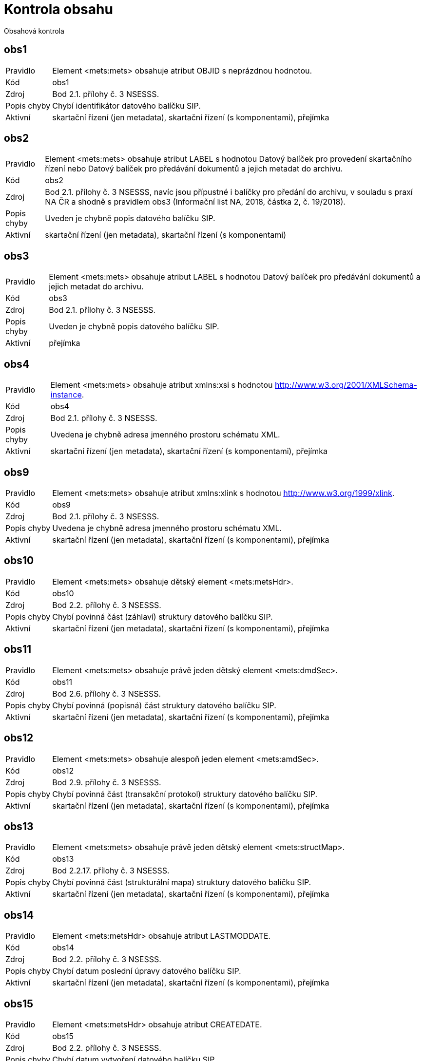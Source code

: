 = Kontrola obsahu

Obsahová kontrola

[[obs1]]
== obs1

[horizontal]

Pravidlo:: Element <mets:mets> obsahuje atribut OBJID s neprázdnou hodnotou.
Kód:: obs1
Zdroj:: Bod 2.1. přílohy č. 3 NSESSS.
Popis chyby:: Chybí identifikátor datového balíčku SIP.
Aktivní:: skartační řízení (jen metadata), skartační řízení (s komponentami), přejímka

[[obs2]]
== obs2

[horizontal]

Pravidlo:: Element <mets:mets> obsahuje atribut LABEL s hodnotou Datový balíček pro provedení skartačního řízení nebo Datový balíček pro předávání dokumentů a jejich metadat do archivu.
Kód:: obs2
Zdroj:: Bod 2.1. přílohy č. 3 NSESSS, navíc jsou přípustné i balíčky pro předání do archivu, v souladu s praxí NA ČR a shodně s pravidlem obs3 (Informační list NA, 2018, částka 2, č. 19/2018).
Popis chyby:: Uveden je chybně popis datového balíčku SIP.
Aktivní:: skartační řízení (jen metadata), skartační řízení (s komponentami)

[[obs3]]
== obs3

[horizontal]

Pravidlo:: Element <mets:mets> obsahuje atribut LABEL s hodnotou Datový balíček pro předávání dokumentů a jejich metadat do archivu.
Kód:: obs3
Zdroj:: Bod 2.1. přílohy č. 3 NSESSS.
Popis chyby:: Uveden je chybně popis datového balíčku SIP.
Aktivní:: přejímka

[[obs4]]
== obs4

[horizontal]

Pravidlo:: Element <mets:mets> obsahuje atribut xmlns:xsi s hodnotou http://www.w3.org/2001/XMLSchema-instance.
Kód:: obs4
Zdroj:: Bod 2.1. přílohy č. 3 NSESSS.
Popis chyby:: Uvedena je chybně adresa jmenného prostoru schématu XML.
Aktivní:: skartační řízení (jen metadata), skartační řízení (s komponentami), přejímka

[[obs9]]
== obs9

[horizontal]

Pravidlo:: Element <mets:mets> obsahuje atribut xmlns:xlink s hodnotou http://www.w3.org/1999/xlink.
Kód:: obs9
Zdroj:: Bod 2.1. přílohy č. 3 NSESSS.
Popis chyby:: Uvedena je chybně adresa jmenného prostoru schématu XML.
Aktivní:: skartační řízení (jen metadata), skartační řízení (s komponentami), přejímka

[[obs10]]
== obs10

[horizontal]

Pravidlo:: Element <mets:mets> obsahuje dětský element <mets:metsHdr>.
Kód:: obs10
Zdroj:: Bod 2.2. přílohy č. 3 NSESSS.
Popis chyby:: Chybí povinná část (záhlaví) struktury datového balíčku SIP.
Aktivní:: skartační řízení (jen metadata), skartační řízení (s komponentami), přejímka

[[obs11]]
== obs11

[horizontal]

Pravidlo:: Element <mets:mets> obsahuje právě jeden dětský element <mets:dmdSec>.
Kód:: obs11
Zdroj:: Bod 2.6. přílohy č. 3 NSESSS.
Popis chyby:: Chybí povinná (popisná) část struktury datového balíčku SIP.
Aktivní:: skartační řízení (jen metadata), skartační řízení (s komponentami), přejímka

[[obs12]]
== obs12

[horizontal]

Pravidlo:: Element <mets:mets> obsahuje alespoň jeden element <mets:amdSec>.
Kód:: obs12
Zdroj:: Bod 2.9. přílohy č. 3 NSESSS.
Popis chyby:: Chybí povinná část (transakční protokol) struktury datového balíčku SIP.
Aktivní:: skartační řízení (jen metadata), skartační řízení (s komponentami), přejímka

[[obs13]]
== obs13

[horizontal]

Pravidlo:: Element <mets:mets> obsahuje právě jeden dětský element <mets:structMap>.
Kód:: obs13
Zdroj:: Bod 2.2.17. přílohy č. 3 NSESSS.
Popis chyby:: Chybí povinná část (strukturální mapa) struktury datového balíčku SIP.
Aktivní:: skartační řízení (jen metadata), skartační řízení (s komponentami), přejímka

[[obs14]]
== obs14

[horizontal]

Pravidlo:: Element <mets:metsHdr> obsahuje atribut LASTMODDATE.
Kód:: obs14
Zdroj:: Bod 2.2. přílohy č. 3 NSESSS.
Popis chyby:: Chybí datum poslední úpravy datového balíčku SIP.
Aktivní:: skartační řízení (jen metadata), skartační řízení (s komponentami), přejímka

[[obs15]]
== obs15

[horizontal]

Pravidlo:: Element <mets:metsHdr> obsahuje atribut CREATEDATE.
Kód:: obs15
Zdroj:: Bod 2.2. přílohy č. 3 NSESSS.
Popis chyby:: Chybí datum vytvoření datového balíčku SIP.
Aktivní:: skartační řízení (jen metadata), skartační řízení (s komponentami), přejímka

[[obs16]]
== obs16

[horizontal]

Pravidlo:: Element <mets:metsHdr> obsahuje právě jeden element <mets:agent> s atributem TYPE s hodnotou ORGANIZATION.
Kód:: obs16
Zdroj:: Bod 2.3. přílohy č. 3 NSESSS.
Popis chyby:: Uveden je chybně popis původce.
Aktivní:: skartační řízení (jen metadata), skartační řízení (s komponentami), přejímka

[[obs17]]
== obs17

[horizontal]

Pravidlo:: Element <mets:metsHdr> obsahuje alespoň jeden element <mets:agent> s atributem TYPE s hodnotou INDIVIDUAL.
Kód:: obs17
Zdroj:: Bod 2.3. přílohy č. 3 NSESSS.
Popis chyby:: Uveden je chybně popis původce.
Aktivní:: skartační řízení (jen metadata), skartační řízení (s komponentami), přejímka

[[obs18]]
== obs18

[horizontal]

Pravidlo:: Každý element <mets:agent> obsahuje atribut ROLE s hodnotou CREATOR.
Kód:: obs18
Zdroj:: Bod 2.3. přílohy č. 3 NSESSS.
Popis chyby:: Uveden je chybně popis původce.
Aktivní:: skartační řízení (jen metadata), skartační řízení (s komponentami), přejímka

[[obs19]]
== obs19

[horizontal]

Pravidlo:: Každý element <mets:agent> obsahuje atribut ID.
Kód:: obs19
Zdroj:: Bod 2.3. přílohy č. 3 NSESSS.
Popis chyby:: Uveden je chybně popis původce.
Aktivní:: skartační řízení (jen metadata), skartační řízení (s komponentami), přejímka

[[obs20]]
== obs20

[horizontal]

Pravidlo:: Každý element <mets:agent> obsahuje právě jeden dětský element <mets:name> s neprázdnou hodnotou.
Kód:: obs20
Zdroj:: Bod 2.4. přílohy č. 3 NSESSS.
Popis chyby:: Chybí informace o původci.
Aktivní:: skartační řízení (jen metadata), skartační řízení (s komponentami), přejímka

[[obs22]]
== obs22

[horizontal]

Pravidlo:: Element <mets:dmdSec> obsahuje právě jeden dětský element <mets:mdWrap>.
Kód:: obs22
Zdroj:: Bod 2.7. přílohy č. 3 NSESSS.
Popis chyby:: Chybí povinná (popisná) část struktury datového balíčku SIP.
Aktivní:: skartační řízení (jen metadata), skartační řízení (s komponentami), přejímka

[[obs23]]
== obs23

[horizontal]

Pravidlo:: Element <mets:dmdSec> obsahuje v hierarchii dětských elementů <mets:mdWrap> atribut MDTYPEVERSION s hodnotou 3.0.
Kód:: obs23
Zdroj:: Bod 2.7. přílohy č. 3 NSESSS.
Popis chyby:: Uveden je chybně popis schématu XML.
Aktivní:: skartační řízení (jen metadata), skartační řízení (s komponentami), přejímka

[[obs24]]
== obs24

[horizontal]

Pravidlo:: Element <mets:dmdSec> obsahuje v hierarchii dětských elementů <mets:mdWrap> atribut OTHERMDTYPE s hodnotou NSESSS.
Kód:: obs24
Zdroj:: Bod 2.7. přílohy č. 3 NSESSS.
Popis chyby:: Uveden je chybně popis schématu XML.
Aktivní:: skartační řízení (jen metadata), skartační řízení (s komponentami), přejímka

[[obs25]]
== obs25

[horizontal]

Pravidlo:: Element <mets:dmdSec> obsahuje v hierarchii dětských elementů <mets:mdWrap> atribut MDTYPE s hodnotou OTHER.
Kód:: obs25
Zdroj:: Bod 2.7. přílohy č. 3 NSESSS.
Popis chyby:: Uveden je chybně popis schématu XML.
Aktivní:: skartační řízení (jen metadata), skartační řízení (s komponentami), přejímka

[[obs26]]
== obs26

[horizontal]

Pravidlo:: Element <mets:dmdSec> obsahuje v hierarchii dětských elementů <mets:mdWrap> atribut MIMETYPE s hodnotou text/xml.
Kód:: obs26
Zdroj:: Bod 2.7. přílohy č. 3 NSESSS.
Popis chyby:: Uveden je chybně popis schématu XML.
Aktivní:: skartační řízení (jen metadata), skartační řízení (s komponentami), přejímka

[[obs27]]
== obs27

[horizontal]

Pravidlo:: Element <mets:dmdSec> obsahuje v hierarchii dětských elementů <mets:mdWrap> právě jeden dětský element <mets:xmlData>.
Kód:: obs27
Zdroj:: Bod 2.7. přílohy č. 3 NSESSS.
Popis chyby:: Chybí povinná (popisná) část struktury datového balíčku SIP.
Aktivní:: skartační řízení (jen metadata), skartační řízení (s komponentami), přejímka

[[obs28]]
== obs28

[horizontal]

Pravidlo:: Pokud neexistuje žádný element <nsesss:KrizovyOdkaz> s atributem pevny s hodnotou ano, potom element <mets:dmdSec> obsahuje v hierarchii dětských elementů <mets:mdWrap>, <mets:xmlData> právě jeden dětský element <nsesss:Dil>, <nsesss:Dokument> nebo <nsesss:Spis>.
Kód:: obs28
Zdroj:: Bod 2.7. přílohy č. 3 NSESSS; příloha č. 2 NSESSS, ř. 20.
Popis chyby:: Datový balíček SIP neobsahuje díl, spis ani dokument.
Aktivní:: skartační řízení (jen metadata), skartační řízení (s komponentami), přejímka

[[obs29]]
== obs29

[horizontal]

Pravidlo:: Pokud existuje jakýkoli element <nsesss:KrizovyOdkaz> a obsahuje atribut pevny s hodnotou ano, potom pro každý jeho výskyt obsahuje element <mets:dmdSec> v hierarchii dětských elementů <mets:mdWrap>, <mets:xmlData> dětský element <nsesss:Dil> nebo <nsesss:Dokument> nebo <nsesss:Spis> se stejnou hodnotou v dětském elementu <nsesss:Identifikator> a v jeho atributu zdroj.
Kód:: obs29
Zdroj:: Bod 2.7. přílohy č. 3 NSESSS; příloha č. 2 NSESSS, ř. 20.
Popis chyby:: Chybí popis dílu, spisu nebo dokumentu, který je v datovém balíčku SIP připojen pevným křížovým odkazem.
Aktivní:: skartační řízení (jen metadata), skartační řízení (s komponentami), přejímka

[[obs30]]
== obs30

[horizontal]

Pravidlo:: Každý element <mets:amdSec> obsahuje atribut ID.
Kód:: obs30
Zdroj:: Bod 2.9. přílohy č. 3 NSESSS.
Popis chyby:: Chybí povinná část (transakční protokol) struktury datového balíčku SIP.
Aktivní:: skartační řízení (jen metadata), skartační řízení (s komponentami), přejímka

[[obs31]]
== obs31

[horizontal]

Pravidlo:: Každý element <mets:amdSec> obsahuje právě jeden dětský element <mets:digiprovMD>.
Kód:: obs31
Zdroj:: Bod 2.10. přílohy č. 3 NSESSS.
Popis chyby:: Chybí povinná část (transakční protokol) struktury datového balíčku SIP.
Aktivní:: skartační řízení (jen metadata), skartační řízení (s komponentami), přejímka

[[obs33]]
== obs33

[horizontal]

Pravidlo:: Každý element <mets:digiprovMD> obsahuje právě jeden dětský element <mets:mdWrap>.
Kód:: obs33
Zdroj:: Bod 2.11. přílohy č. 3 NSESSS.
Popis chyby:: Chybí povinná část (transakční protokol) struktury datového balíčku SIP.
Aktivní:: skartační řízení (jen metadata), skartační řízení (s komponentami), přejímka

[[obs34]]
== obs34

[horizontal]

Pravidlo:: Každý element <mets:digiprovMD> obsahuje v hierarchii dětských elementů <mets:mdWrap> atribut MDTYPEVERSION s hodnotou 1.0.
Kód:: obs34
Zdroj:: Bod 2.11. přílohy č. 3 NSESSS.
Popis chyby:: Uveden je chybně popis schématu XML.
Aktivní:: skartační řízení (jen metadata), skartační řízení (s komponentami), přejímka

[[obs35]]
== obs35

[horizontal]

Pravidlo:: Každý element <mets:digiprovMD> obsahuje v hierarchii dětských elementů <mets:mdWrap> atribut OTHERMDTYPE s hodnotou TP.
Kód:: obs35
Zdroj:: Bod 2.11. přílohy č. 3 NSESSS.
Popis chyby:: Uveden je chybně popis schématu XML.
Aktivní:: skartační řízení (jen metadata), skartační řízení (s komponentami), přejímka

[[obs36]]
== obs36

[horizontal]

Pravidlo:: Každý element <mets:digiprovMD> obsahuje v hierarchii dětských elementů <mets:mdWrap> atribut MDTYPE s hodnotou OTHER.
Kód:: obs36
Zdroj:: Bod 2.11. přílohy č. 3 NSESSS.
Popis chyby:: Uveden je chybně popis schématu XML.
Aktivní:: skartační řízení (jen metadata), skartační řízení (s komponentami), přejímka

[[obs37]]
== obs37

[horizontal]

Pravidlo:: Každý element <mets:digiprovMD> obsahuje v hierarchii dětských elementů <mets:mdWrap> atribut MIMETYPE s hodnotou text/xml.
Kód:: obs37
Zdroj:: Bod 2.11. přílohy č. 3 NSESSS.
Popis chyby:: Uveden je chybně popis schématu XML.
Aktivní:: skartační řízení (jen metadata), skartační řízení (s komponentami), přejímka

[[obs38]]
== obs38

[horizontal]

Pravidlo:: Každý element <mets:digiprovMD> obsahuje v hierarchii dětských elementů <mets:mdWrap> právě jeden dětský element <mets:xmlData>.
Kód:: obs38
Zdroj:: Bod 2.12. přílohy č. 3 NSESSS.
Popis chyby:: Chybí povinná část (transakční protokol) struktury datového balíčku SIP.
Aktivní:: skartační řízení (jen metadata), skartační řízení (s komponentami), přejímka

[[obs39]]
== obs39

[horizontal]

Pravidlo:: Každý element <mets:digiprovMD> obsahuje v hierarchii dětských elementů <mets:mdWrap>, <mets:xmlData> právě jeden dětský element <tp:TransakcniLogObjektu>.
Kód:: obs39
Zdroj:: Bod 2.12. přílohy č. 3 NSESSS.
Popis chyby:: Datový balíček SIP neobsahuje transakční protokol.
Aktivní:: skartační řízení (jen metadata), skartační řízení (s komponentami), přejímka

[[obs40]]
== obs40

[horizontal]

Pravidlo:: Pokud jakýkoli element <nsesss:Dokument> obsahuje v hierarchii dětských elementů <nsesss:EvidencniUdaje>, <nsesss:Manipulace> element <nsesss:AnalogovyDokument> s hodnotou ne, obsahuje element <mets:mets> právě jeden dětský element <mets:fileSec>.
Kód:: obs40
Zdroj:: Bod 2.13. přílohy č. 3 NSESSS.
Popis chyby:: Chybí připojení komponent (počítačových souborů).
Aktivní:: skartační řízení (s komponentami), přejímka


[[obs41]]
== obs41

[horizontal]

Pravidlo:: Pokud existuje jakýkoli element mets:file, každý obsahuje atribut MIMETYPE, jeho hodnota musí odpovídat pravidlům pro tvorbu označení MIMETYPE uvedených na https://www.iana.org/assignments/media-types/media-types.xhtml a musí odpovídat typu referencovaného souboru.
Kód:: obs41
Zdroj:: Bod 2.15. přílohy č. 3 NSESSS.
Popis chyby:: Atribut MIMETYPE elementu mets:file neobsahuje správnou hodnotu nebo je prázdný.
Aktivní:: skartační řízení (jen metadata), skartační řízení (s komponentami), přejímka


[[obs43a]]
== obs43a

[horizontal]

Pravidlo:: Pokud existuje element <mets:fileSec>, obsahuje právě jeden dětský element <mets:fileGrp>.
Kód:: obs43a
Zdroj:: Bod 2.14. přílohy č. 3 NSESSS.
Popis chyby:: Chybí připojení komponent (počítačových souborů) nebo je špatně strukturováno.
Aktivní:: skartační řízení (jen metadata), skartační řízení (s komponentami), přejímka

[[obs44]]
== obs44

[horizontal]

Pravidlo:: Pokud existuje jakýkoli element <mets:file>, každý obsahuje atribut DMDID s hodnotou uvedenou v atributu ID jakéhokoli elementu <nsesss:Komponenta>, přičemž právě jedna hodnota atributu DMDID odpovídá právě jedné hodnotě atributu ID.
Kód:: obs44
Zdroj:: Bod 2.15. přílohy č. 3 NSESSS.
Popis chyby:: Chybí provázání komponenty (počítačového souboru) s popisnou částí.
Aktivní:: skartační řízení (jen metadata), skartační řízení (s komponentami), přejímka


[[obs46]]
== obs46

[horizontal]

Pravidlo:: Pokud existuje jakýkoli element <mets:file>, každý obsahuje atribut CHECKSUMTYPE hodnotu SHA-256 nebo SHA-512.
Kód:: obs46
Zdroj:: Bod 2.15. přílohy č. 3 NSESSS.
Popis chyby:: Chybí popis pro ověření celistvosti komponenty (počítačového souboru) nebo je chybně uveden.
Aktivní:: skartační řízení (jen metadata), skartační řízení (s komponentami), přejímka


[[obs49]]
== obs49

[horizontal]

Pravidlo:: Pokud existuje jakýkoli element <mets:file>, každý obsahuje atribut CREATED.
Kód:: obs49
Zdroj:: Bod 2.15. přílohy č. 3 NSESSS.
Popis chyby:: Chybí datum vytvoření komponenty (počítačového souboru).
Aktivní:: skartační řízení (jen metadata), skartační řízení (s komponentami), přejímka

[[obs50]]
== obs50

[horizontal]

Pravidlo:: Pokud existuje jakýkoli element <mets:file>, každý obsahuje právě jeden dětský element <mets:FLocat>.
Kód:: obs50
Zdroj:: Bod 2.16. přílohy č. 3 NSESSS.
Popis chyby:: Chybí připojení komponenty (počítačového souboru) do datového balíčku SIP nebo je provedeno chybně.
Aktivní:: skartační řízení (jen metadata), skartační řízení (s komponentami), přejímka

[[obs51]]
== obs51

[horizontal]

Pravidlo:: Pokud existuje jakýkoli element <mets:FLocat>, každý obsahuje atribut xlink:type s hodnotou simple.
Kód:: obs51
Zdroj:: Bod 2.16. přílohy č. 3 NSESSS.
Popis chyby:: Uveden je chybně popis odkazu na komponentu (počítačový soubor).
Aktivní:: skartační řízení (jen metadata), skartační řízení (s komponentami), přejímka

[[obs52]]
== obs52

[horizontal]

Pravidlo:: Pokud existuje jakýkoli element <mets:FLocat>, každý obsahuje atribut xlink:href s hodnotou, která odpovídá relativní cestě odkazu jakékoli komponenty uložené ve složce komponenty, přičemž právě jedna hodnota atributu xlink:href odpovídá relativní cestě odkazu právě jedné komponenty.
Kód:: obs52
Zdroj:: Bod 2.16. přílohy č. 3 NSESSS.
Popis chyby:: Uveden je chybně popis odkazu na komponentu (počítačový soubor).
Aktivní:: skartační řízení (s komponentami), přejímka

[[obs53]]
== obs53

[horizontal]

Pravidlo:: Pokud existuje jakýkoli element <mets:FLocat>, každý obsahuje atribut LOCTYPE s hodnotou URL.
Kód:: obs53
Zdroj:: Bod 2.16. přílohy č. 3 NSESSS.
Popis chyby:: Uveden je chybně popis odkazu na komponentu (počítačový soubor).
Aktivní:: skartační řízení (jen metadata), skartační řízení (s komponentami), přejímka

[[obs54]]
== obs54

[horizontal]

Pravidlo:: Každý element mets:div obsahuje dětský element podle struktury entit/objektů (od spisového plánu po komponentu) v sekci dmdSec s atributem TYPE s hodnotou příslušné entity/objektu a s atributem DMDID s hodnotou příslušné entity/objektu v atributu ID a s atributem ADMID s hodnotou, která odpovídá hodnotě atributu ID příslušné entity/objektu v sekci amdSec (entita/objekt v hierarchii dětských elementů mets:digiprovMD, mets:mdWrap, mets:xmlData, tp:TransakcniLogObjektu, tp:TransLogInfo, tp:Objekt, tp:Identifikator, tns:HodnotaID a tns:ZdrojID odpovídá v hodnotách hodnotám elementu nsesss:Identifikator a jeho atributu zdroj příslušné entity/objektu v sekci dmdSec). Uvedená entita/objekt je v sekci dmdSec, amdSec a structMap uvedena právě jednou. Pokud existuje jakýkoli element nsesss:KrizovyOdkaz a obsahuje atribut pevny s hodnotou ano, potom je entita/objekt typu součást, typový spis, věcná skupina nebo spisový plán v sekci dmdSec uvedená multiplicitně. V takovém případě je stejná entita/objekt uvedena v sekci structMap právě jednou (atribut DMDID obsahuje ID libovolného výskytu příslušné entity/objektu).
Kód:: obs54
Zdroj:: Bod 2.17 a 2.18. přílohy č. 3 NSESSS; Informační list NA, roč. 2018, čá. 2, příloha k č. 20/2018 (20.3).
Popis chyby:: Chybí spisový plán, věcná skupina, typový spis, součást, díl, spis, dokument nebo komponenta ve strukturální mapě a jejich provázání na transakční protokol.
Aktivní:: skartační řízení (jen metadata), skartační řízení (s komponentami), přejímka

[[obs55]]
== obs55

[horizontal]

Pravidlo:: Pokud existuje jakýkoli element <mets:div> s atributem TYPE s hodnotou komponenta, každý obsahuje právě jeden element <mets:fptr>.
Kód:: obs55
Zdroj:: Bod 2.19. přílohy č. 3 NSESSS.
Popis chyby:: Chybí povinná část (strukturální mapa) struktury datového balíčku SIP.
Aktivní:: skartační řízení (s komponentami), přejímka

[[obs56]]
== obs56

[horizontal]

Pravidlo:: Pokud existuje jakýkoli element <mets:fptr>, každý obsahuje atribut FILEID s hodnotou, která odpovídá hodnotě atributu ID elementu <mets:file> příslušné komponenty. Příslušnost vyjadřuje stejná hodnota atributu DMDID rodičovského elementu <mets:div> a elementu <mets:file>.
Kód:: obs56
Zdroj:: Bod 2.19. přílohy č. 3 NSESSS.
Popis chyby:: Není v souladu provázání komponent (počítačových souborů) mezi částí počítačových souborů a strukturální mapou.
Aktivní:: skartační řízení (jen metadata), skartační řízení (s komponentami), přejímka

[[obs57]]
== obs57

[horizontal]

Pravidlo:: Jakýkoli element <nsesss:Identifikator> obsahuje neprázdnou hodnotu.
Kód:: obs57
Zdroj:: Příloha č. 2 NSESSS, ř. 123.
Popis chyby:: Není uveden identifikátor.
Aktivní:: skartační řízení (jen metadata), skartační řízení (s komponentami), přejímka

[[obs58]]
== obs58

[horizontal]

Pravidlo:: Jakýkoli element <nsesss:Identifikator> obsahuje atribut zdroj s neprázdnou hodnotu.
Kód:: obs58
Zdroj:: Příloha č. 2 NSESSS, ř. 288.
Popis chyby:: Není uveden zdroj identifikátoru.
Aktivní:: skartační řízení (jen metadata), skartační řízení (s komponentami), přejímka

[[obs59]]
== obs59

[horizontal]

Pravidlo:: Žádná entita (od spisového plánu po dokument) nebo objekt <nsesss:Komponenta>, <nsesss:BezpecnostniKategorie>, <nsesss:SkartacniRezim> nebo <nsesss:TypDokumentu> neobsahuje stejné hodnoty elementu <nsesss:Identifikator> a jeho atributu zdroj a současně odlišné hodnoty v ostatních elementech, jako má jiná entita nebo objekt uvedeného typu, kromě atributu ID uvedené entity.
Kód:: obs59
Zdroj:: Příloha č. 2 NSESSS, ř. 123.
Popis chyby:: Uveden je vícekrát stejný spisový plán, věcná skupina, typový spis, součást, díl, spis, dokument, komponenta, bezpečnostní kategorie, skartační režim nebo typ dokumentu nebo je vícekrát použit stejný identifikátor.
Aktivní:: skartační řízení (jen metadata), skartační řízení (s komponentami), přejímka

[[obs60]]
== obs60

[horizontal]

Pravidlo:: Pokud jakýkoli element <nsesss:Dokument> obsahuje v hierarchii dětských elementů <nsesss:EvidencniUdaje>, <nsesss:Manipulace> element <nsesss:AnalogovyDokument> s hodnotou ne, obsahuje element <nsesss:Dokument> dětský element <nsesss:Komponenty>.
Kód:: obs60
Zdroj:: Příloha č. 2 NSESSS, ř. 45.
Popis chyby:: Chybí popis komponenty (počítačového souboru) dokumentu v digitální podobě.
Aktivní:: skartační řízení (jen metadata), skartační řízení (s komponentami), přejímka

[[obs61]]
== obs61

[horizontal]

Pravidlo:: Pokud jakýkoli element <nsesss:Dokument> obsahuje v hierarchii dětských elementů <nsesss:EvidencniUdaje>, <nsesss:Manipulace> element <nsesss:AnalogovyDokument> s hodnotou ano a současně element <nsesss:EvidencniUdaje> obsahuje v dětském elementu <nsesss:Puvod> element <nsesss:DorucenyDokument>, potom je v posledním uvedeném elementu uveden dětský element <nsesss:DoruceneMnozstvi> s neprázdnou hodnotou.
Kód:: obs61
Zdroj:: Příloha č. 2 NSESSS, ř. 365.
Popis chyby:: Chybí doručené množství dokumentu v analogové podobě.
Aktivní:: skartační řízení (jen metadata), skartační řízení (s komponentami), přejímka

[[obs61a]]
== obs61a

[horizontal]

Pravidlo:: Pokud jakýkoli element <nsesss:Dokument> obsahuje v hierarchii dětských elementů <nsesss:EvidencniUdaje>, <nsesss:Manipulace> element <nsesss:AnalogovyDokument> s hodnotou ano a současně element <nsesss:EvidencniUdaje> obsahuje v dětském elementu <nsesss:Puvod> element <nsesss:VlastniDokument>, potom je v posledním uvedeném elementu uveden dětský element <nsesss:VytvoreneMnozstvi> s neprázdnou hodnotou.
Kód:: obs61a
Zdroj:: Příloha č. 2 NSESSS, ř. 1208.
Popis chyby:: Chybí množství vlastního dokumentu v analogové podobě.
Aktivní:: skartační řízení (jen metadata), skartační řízení (s komponentami), přejímka

[[obs62]]
== obs62

[horizontal]

Pravidlo:: Pokud existuje jakýkoli element <nsesss:Jazyk>, každý obsahuje pouze hodnoty uvedené v číselníku ISO 639-2:1998 uvedeném na URL: http://www.loc.gov/standards/iso639-2/ISO-639-2_utf-8.txt.
Kód:: obs62
Zdroj:: Příloha č. 2 NSESSS, ř. 132.
Popis chyby:: Uveden je chybně jazyk dokumentu.
Aktivní:: skartační řízení (jen metadata), skartační řízení (s komponentami), přejímka

[[obs63]]
== obs63

[horizontal]

Pravidlo:: Pokud jakýkoli element <nsesss:Vyrizeni> nebo element <nsesss:VyrizeniUzavreni> obsahuje element <nsesss:Zpusob> s hodnotou jiný způsob, potom je na stejné úrovni posledního uvedeného elementu uveden dětský element <nsesss:Oduvodneni> s neprázdnou hodnotou.
Kód:: obs63
Zdroj:: Příloha č. 2 NSESSS, ř. 1270.
Popis chyby:: Chybí odůvodnění vyřízení jiným způsobem.
Aktivní:: skartační řízení (jen metadata), skartační řízení (s komponentami), přejímka

[[obs64]]
== obs64

[horizontal]

Pravidlo:: Pokud je základní entitou dokument (<nsesss:Dokument>), potom v hierarchii dětských elementů <nsesss:EvidencniUdaje>, <nsesss:Vyrazovani>, <nsesss:DataceVyrazeni> je součet hodnoty elementu <nsesss:RokSpousteciUdalosti>, 1 a hodnoty elementu <nsesss:SkartacniLhuta> uvedeného v rodičovském elementu <nsesss:SkartacniRezim> menší nebo roven aktuálnímu roku.
Kód:: obs64
Zdroj:: § 15 odst. 4 vyhlášky č. 259/2012 Sb.
Popis chyby:: Uveden je chybně rok skartační operace u dokumentu (počítá se jako rok spouštěcí události + 1 + skartační lhůta).
Aktivní:: skartační řízení (jen metadata), skartační řízení (s komponentami), přejímka
Vysvětlení:: Ověření u SIPů, kde je základní entitou dokument, že je možné skartační řízení realizovat dle nastavených skartačních lhůt 
ve vztahu k dataci vzniku dokumentu.

[[obs65]]
== obs65

[horizontal]

Pravidlo:: Pokud je základní entitou díl (<nsesss:Dil>) nebo spis (<nsesss:Spis>), potom v hierarchii dětských elementů <nsesss:EvidencniUdaje>, <nsesss:Vyrazovani>, <nsesss:DataceVyrazeni> je součet hodnoty elementu <nsesss:RokSpousteciUdalosti>, 1 a hodnoty elementu <nsesss:SkartacniLhuta> uvedeného v rodičovském elementu <nsesss:SkartacniRezim> menší nebo roven aktuálnímu roku. Pro všechny entity dokument (<nsesss:Dokument>) dále platí, že součet hodnoty elementu <nsesss:DatumDoruceni> nebo <nsesss:DatumVytvoreni> (v závislosti na tom, zda jde o doručený nebo vlastní dokument), 1 a hodnoty elementu <nsesss:SkartacniLhuta> je menší nebo roven aktuálnímu roku.
Kód:: obs65
Zdroj:: § 15 odst. 5 vyhlášky č. 259/2012 Sb.
Popis chyby:: Uveden je chybně rok skartační operace u dílu nebo spisu (počítá se jak podle roku spouštěcí události + 1 + skartační lhůta, tak podle roku skartační operace u dokumentů - záleží na tom, co je vyšší).
Aktivní:: skartační řízení (jen metadata), skartační řízení (s komponentami), přejímka
Vysvětlení:: Ověření u SIPů, kde je základní spis nebo díl, že je možné skartační řízení realizovat dle nastavených skartačních lhůt 
ve vztahu k dataci vzniku příslušné základní entity. Současně se provede kontrola všech dokumentů, že je opět u nich dle lhůt možné realizovat skartační řízení.


[[obs67]]
== obs67

[horizontal]

Pravidlo:: Pokud je základní entitou díl (<nsesss:Dil>) nebo spis (<nsesss:Spis>), potom v hierarchii dětských elementů <nsesss:EvidencniUdaje>, <nsesss:Vyrazovani>, <nsesss:SkartacniRezim> obsahuje element <nsesss:SkartacniZnak> hodnotu, která je rovna nejvyššímu skartačnímu znaku dětské entity dokument (<nsesss:Dokument>), přičemž priorita skartačních znaků od nejvyšší po nejnižší je v pořadí A, V, S.
Kód:: obs67
Zdroj:: § 15 odst. 5 vyhlášky č. 259/2012 Sb.
Popis chyby:: Uveden je chybně skartační znak u dílu nebo spisu (stanovuje se podle nejvyššího skartačního znaku dokumentu).
Aktivní:: skartační řízení (jen metadata), skartační řízení (s komponentami), přejímka

[[obs68]]
== obs68

[horizontal]

Pravidlo:: Každá entita věcná skupina (<nsesss:VecnaSkupina>), která je rodičovskou entitou spisu (<nsesss:Spis>) nebo dokumentu (<nsesss:Dokument>), obsahuje v hierarchii dětských elementů <nsesss:EvidencniUdaje>, <nsesss:Vyrazovani> element <nsesss:SkartacniRezim>.
Kód:: obs68
Zdroj:: § 15 odst. 2 vyhlášky č. 259/2012 Sb.; příloha č. 2 NSESSS, ř. 1250.
Popis chyby:: Chybí skartační režim věcné skupiny.
Aktivní:: skartační řízení (jen metadata), skartační řízení (s komponentami), přejímka


[[obs69]]
== obs69

[horizontal]

Pravidlo:: Pokud je základní entitou dokument (<nsesss:Dokument>), potom její element <nsesss:EvidencniUdaje> obsahuje dětský element <nsesss:Vyrizeni>.
Kód:: obs69
Zdroj:: Příloha č. 2 NSESSS, ř. 421.
Popis chyby:: Chybí vyřízení dokumentu.
Aktivní:: skartační řízení (jen metadata), skartační řízení (s komponentami), přejímka

[[obs70]]
== obs70

[horizontal]

Pravidlo:: Jakýkoli element <nsesss:Identifikator> není opakovatelný, pokud se nenachází v hierarchii elementů <nsesss:Komponenta>, <nsesss:EvidencniUdaje> a <nsesss:Identifikace>.
Kód:: obs70
Zdroj:: Příloha č. 2 NSESSS, ř. 497.
Popis chyby:: Uveden je chybně identifikátor věcné skupiny, typového spisu, součásti, dílu, spisu nebo dokumentu.
Aktivní:: skartační řízení (jen metadata), skartační řízení (s komponentami), přejímka

[[obs71]]
== obs71

[horizontal]

Pravidlo:: Pokud existuje jakýkoli element <nsesss:DatumOtevreni>, obsahuje stejnou nebo menší hodnotu, než je hodnota elementu <nsesss:DatumUzavreni>, pokud poslední uvedený element existuje uvnitř rodičovského elementu <nsesss:Manipulace>.
Kód:: obs71
Zdroj:: null
Popis chyby:: Není v souladu datum otevření a datum uzavření spisového plánu, věcné skupiny, typového spisu, součásti, dílu nebo spisu.
Aktivní:: skartační řízení (jen metadata), skartační řízení (s komponentami), přejímka

[[obs72]]
== obs72

[horizontal]

Pravidlo:: Pokud existuje jakýkoli element <nsesss:CasPouziti>, každý obsahuje atribut datum.
Kód:: obs72
Zdroj:: § 4 odst. 7 písm. b) vyhlášky č. 259/2012 Sb.
Popis chyby:: Chybí strojový zápis času opatření komponenty (počítačového souboru) elektronickým podpisem, elektronickou značkou nebo časovým razítkem.
Aktivní:: skartační řízení (jen metadata), skartační řízení (s komponentami), přejímka

[[obs73]]
== obs73

[horizontal]

Pravidlo:: Pokud existuje jakýkoli element <nsesss:CasOvereni>, každý obsahuje atribut datum.
Kód:: obs73
Zdroj:: § 4 odst. 7 písm. g) vyhlášky č. 259/2012 Sb.
Popis chyby:: Chybí strojový zápis času ověření elektronického podpisu, elektronické značky nebo časového razítka.
Aktivní:: skartační řízení (jen metadata), skartační řízení (s komponentami), přejímka

[[obs74]]
== obs74

[horizontal]

Pravidlo:: Pokud existuje jakýkoli element <nsesss:PosuzovanyOkamzik>, každý obsahuje atribut datum.
Kód:: obs74
Zdroj:: § 4 odst. 7 písm. f) vyhlášky č. 259/2012 Sb.
Popis chyby:: Chybí strojový zápis času, k němuž je vztaženo posuzování platnosti elektronického podpisu, elektronické značky nebo časového razítka.
Aktivní:: skartační řízení (jen metadata), skartační řízení (s komponentami), přejímka

[[obs75]]
== obs75

[horizontal]

Pravidlo:: Pokud existuje jakýkoli element <nsesss:Platnost>, v každém obsahuje jeho dětský element <nsesss:PlatnostOd> stejnou nebo menší hodnotu, než je hodnota elementu <nsesss:PlatnostDo>.
Kód:: obs75
Zdroj:: null
Popis chyby:: Není v souladu rozsah platnosti certifikátu elektronického podpisu, elektronické značky nebo časového razítka.
Aktivní:: skartační řízení (jen metadata), skartační řízení (s komponentami), přejímka

[[obs76]]
== obs76

[horizontal]

Pravidlo:: Pokud jakýkoli element <nsesss:Dokument> obsahuje v hierarchii dětských elementů <nsesss:EvidencniUdaje>, <nsesss:Manipulace> element <nsesss:AnalogovyDokument> s hodnotou ano, potom rodičovské entity obsahují v hierarchii dětských elementů <nsesss:EvidencniUdaje>, <nsesss:Manipulace> element <nsesss:AnalogovyDokument> se stejnou hodnotou.
Kód:: obs76
Zdroj:: Příloha č. 2 NSESSS, ř. 616.
Popis chyby:: Uvedeno je chybně u věcné skupiny, typového spisu, součásti, dílu nebo spisu, že neobsahují dokumenty v analogové podobě.
Aktivní:: skartační řízení (jen metadata), skartační řízení (s komponentami), přejímka

[[obs77]]
== obs77

[horizontal]

Pravidlo:: Pokud základní entita obsahuje v hierarchii dětských elementů <nsesss:EvidencniUdaje>, <nsesss:Manipulace> element <nsesss:AnalogovyDokument> s hodnotou ano, potom obsahuje v hierarchii dětských elementů <nsesss:Vyrazovani> a <nsesss:SkartacniRizeni> element <nsesss:Mnozstvi> s neprázdnou hodnotou.
Kód:: obs77
Zdroj:: Příloha č. 2 NSESSS, ř. 1006.
Popis chyby:: Chybí množství dílu, spisu nebo dokumentu v analogové podobě.
Aktivní:: přejímka

[[obs78]]
== obs78

[horizontal]

Pravidlo:: Element <nsesss:SkartacniRizeni> je uveden pouze v hierarchii dětských elementů <nsesss:EvidencniUdaje>, <nsesss:Vyrazovani> základní entity.
Kód:: obs78
Zdroj:: Příloha č. 2 NSESSS, ř. 1228.
Popis chyby:: Chybí informace o skartačním řízení.
Aktivní:: přejímka

[[obs79]]
== obs79

[horizontal]

Pravidlo:: V elementu <nsesss:SkartacniRizeni> obsahuje element <nsesss:Datum> hodnotu, v níž je uvedený rok větší nebo roven hodnotě uvedené v elementu <nsesss:RokSkartacniOperace> uvnitř rodičovského elementu <nsesss:DataceVyrazeni> stejné entity.
Kód:: obs79
Zdroj:: null
Popis chyby:: Není v souladu datum skartačního řízení a roku skartační operace.
Aktivní:: přejímka

[[obs80]]
== obs80

[horizontal]

Pravidlo:: V jakémkoli elementu <nsesss:SkartacniRizeni> obsahuje element <nsesss:Datum> hodnotu, která je menší nebo rovna aktuálnímu roku.
Kód:: obs80
Zdroj:: § 20 odst. 1 vyhlášky č. 259/2012 Sb.
Popis chyby:: Uvedeno je chybně datum skartačního řízení (uváděný rok ještě nenadešel).
Aktivní:: přejímka

[[obs81]]
== obs81

[horizontal]

Pravidlo:: Pokud je v jakémkoli elementu <nsesss:UrceneCasoveObdobi> uveden dětský element <nsesss:DatumDo>, potom je jeho hodnota větší než <nsesss:DatumOd>.
Kód:: obs81
Zdroj:: null
Popis chyby:: Není v souladu rozsah určeného časového období.
Aktivní:: skartační řízení (jen metadata), skartační řízení (s komponentami), přejímka

[[obs82]]
== obs82

[horizontal]

Pravidlo:: Pokud je v jakémkoli elementu <nsesss:UrceneCasoveObdobi> uveden dětský element <nsesss:MesicDo>, potom je jeho hodnota větší než <nsesss:MesicOd>.
Kód:: obs82
Zdroj:: null
Popis chyby:: Není v souladu rozsah určeného časového období.
Aktivní:: skartační řízení (jen metadata), skartační řízení (s komponentami), přejímka

[[obs83]]
== obs83

[horizontal]

Pravidlo:: Pokud je v jakémkoli elementu <nsesss:UrceneCasoveObdobi> uveden dětský element <nsesss:RokDo>, potom je jeho hodnota větší než <nsesss:RokOd>.
Kód:: obs83
Zdroj:: null
Popis chyby:: Není v souladu rozsah určeného časového období.
Aktivní:: skartační řízení (jen metadata), skartační řízení (s komponentami), přejímka

[[obs84]]
== obs84

[horizontal]

Pravidlo:: Pokud existuje jakýkoli element <nsesss:Vyrizeni> a obsahuje element <nsesss:Zpusob> s hodnotou jiný způsob, potom je na stejné úrovni posledního uvedeného elementu uveden dětský element <nsesss:ObsahVyrizeni> s neprázdnou hodnotou.
Kód:: obs84
Zdroj:: Příloha č. 2 NSESSS, ř. 1265.
Popis chyby:: Chybí obsah vyřízení jiným způsobem.
Aktivní:: skartační řízení (jen metadata), skartační řízení (s komponentami), přejímka

[[obs85]]
== obs85

[horizontal]

Pravidlo:: Pokud jakýkoli element <nsesss:Dokument> obsahuje v hierarchii dětských elementů <nsesss:EvidencniUdaje>, <nsesss:Manipulace> element <nsesss:AnalogovyDokument> s hodnotou ano, potom element <nsesss:Manipulace> obsahuje dětský element <nsesss:UkladaciJednotka> s neprázdnou hodnotou.
Kód:: obs85
Zdroj:: Příloha č. 2 NSESSS, ř. 1352.
Popis chyby:: Chybí ukládací jednotka dokumentu v analogové podobě.
Aktivní:: skartační řízení (jen metadata), skartační řízení (s komponentami), přejímka

[[obs86]]
== obs86

[horizontal]

Pravidlo:: Pokud je základní entitou dokument (<nsesss:Dokument>), obsahuje v hierarchii dětských elementů <nsesss:EvidencniUdaje>, <nsesss:Trideni> element <nsesss:MaterskeEntity>.
Kód:: obs86
Zdroj:: Příloha č. 2 NSESSS, ř. 1397.
Popis chyby:: Chybí zatřídění dokumentu.
Aktivní:: skartační řízení (jen metadata), skartační řízení (s komponentami), přejímka

[[obs87]]
== obs87

[horizontal]

Pravidlo:: Pokud existuje element <nsesss:Vyrizeni> a obsahuje dětský element <nsesss:DatumOdeslani>, pak současně obsahuje i element <nsesss:Prijemce>. Pravidlo se uplatňuje i obráceně - v případě uvedení elementu <nsesss:Prijemce> je uveden i element <nsesss:DatumOdeslani>.
Kód:: obs87
Zdroj:: Příloha č. 2 NSESSS, ř. 1471 a 1481.
Popis chyby:: Chybí příjemce nebo datum odeslání dokumentu.
Aktivní:: skartační řízení (jen metadata), skartační řízení (s komponentami), přejímka

[[obs88]]
== obs88

[horizontal]

Pravidlo:: Pokud element <nsesss:Dokument> obsahuje v hierarchii dětských elementů <nsesss:EvidencniUdaje>, <nsesss:Manipulace> element <nsesss:AnalogovyDokument> s hodnotou ano a současně element <nsesss:Vyrizeni> obsahuje dětský element <nsesss:DatumOdeslani>, pak element <nsesss:Vyrizeni> obsahuje element <nsesss:OdeslaneMnozstvi> s neprázdnou hodnotou.
Kód:: obs88
Zdroj:: Příloha č. 2 NSESSS, ř. 1476.
Popis chyby:: Chybí množství odeslaného dokumentu v analogové podobě.
Aktivní:: skartační řízení (jen metadata), skartační řízení (s komponentami), přejímka


[[obs92]]
== obs92

[horizontal]

Pravidlo:: Pokud existuje jakýkoli element <nsesss:Identifikator> s atributem zdroj s hodnotou IČ nebo IČO, hodnota obsahuje číslo o osmi číslicích, přičemž vážený součet prvních sedmi číslic má po dělení jedenácti zbytek, který po odečtení od 11 a následném vydělení 10 má zbytek roven poslední číslici.
Kód:: obs92
Zdroj:: null
Popis chyby:: Chybně je uvedeno IČO subjektu.
Aktivní:: skartační řízení (jen metadata), skartační řízení (s komponentami), přejímka

[[obs93]]
== obs93

[horizontal]

Pravidlo:: Jakýkoli element <nsesss:Nazev> obsahuje neprázdnou hodnotu.
Kód:: obs93
Zdroj:: Příloha č. 2 NSESSS, ř. 167.
Popis chyby:: Není uveden název.
Aktivní:: skartační řízení (jen metadata), skartační řízení (s komponentami), přejímka

[[obs93a]]
== obs93a

[horizontal]

Pravidlo:: Každá entita věcná skupina (<nsesss:VecnaSkupina>), jejíž rodičovská entita je spisový plán (<nsesss:SpisovyPlan>), obsahuje v hierarchii dětských elementů <nsesss:EvidencniUdaje>, <nsesss:Trideni> elementy <nsesss:JednoduchySpisovyZnak> a <nsesss:PlneUrcenySpisovyZnak> se stejnými hodnotami.
Kód:: obs93a
Zdroj:: Požadavek 3.1.30 NSESSS.
Popis chyby:: Chybně jsou uvedeny spisové znaky.
Aktivní:: skartační řízení (jen metadata), skartační řízení (s komponentami), přejímka

[[obs94]]
== obs94

[horizontal]

Pravidlo:: Každá entita vyjma jakéhokoli spisového plánu (<nsesss:SpisovyPlan>) obsahuje v hierarchii dětských elementů <nsesss:EvidencniUdaje>, <nsesss:Trideni> element <nsesss:PlneUrcenySpisovyZnak> s hodnotou, jejíž poslední část je stejná jako hodnota elementu <nsesss:JednoduchySpisovyZnak>.
Kód:: obs94
Zdroj:: Požadavek 3.1.30 NSESSS.
Popis chyby:: Chybně jsou uvedeny spisové znaky.
Aktivní:: skartační řízení (jen metadata), skartační řízení (s komponentami), přejímka

[[obs95]]
== obs95

[horizontal]

Pravidlo:: Každá entita věcná skupina (<nsesss:VecnaSkupina>) nebo součást (<nsesss:Soucast>), která se nachází v rodičovské entitě věcná skupina (<nsesss:VecnaSkupina>) nebo typový spis (<nsesss:TypovySpis>), obsahuje v hierarchii dětských elementů <nsesss:EvidencniUdaje>, <nsesss:Trideni> element <nsesss:PlneUrcenySpisovyZnak> s hodnotou obsahující hodnotu elementu <nsesss:PlneUrcenySpisovyZnak> rodičovské entity, oddělovač a hodnotu elementu <nsesss:JednoduchySpisovyZnak> výchozí entity.
Kód:: obs95
Zdroj:: Požadavek 3.1.30 NSESSS.
Popis chyby:: Chybně jsou uvedeny spisové znaky.
Aktivní:: skartační řízení (jen metadata), skartační řízení (s komponentami), přejímka

[[obs96]]
== obs96

[horizontal]

Pravidlo:: Každá základní entita a každá entita typový spis (<nsesss:TypovySpis>) obsahuje v hierarchii dětských elementů <nsesss:EvidencniUdaje>, <nsesss:Trideni> elementy <nsesss:JednoduchySpisovyZnak> a <nsesss:PlneUrcenySpisovyZnak> se stejnými hodnotami, jaké obsahují v hierarchii dětských elementů <nsesss:EvidencniUdaje>, <nsesss:Trideni> elementy <nsesss:JednoduchySpisovyZnak> a <nsesss:PlneUrcenySpisovyZnak> rodičovské entity věcná skupina (<nsesss:VecnaSkupina>) nebo součást (<nsesss:Soucast>).
Kód:: obs96
Zdroj:: § 14 odst. 4 vyhlášky č. 259/2012 Sb.
Popis chyby:: Chybně jsou uvedeny spisové znaky.
Aktivní:: skartační řízení (jen metadata), skartační řízení (s komponentami), přejímka

[[obs97]]
== obs97

[horizontal]

Pravidlo:: Pokud existuje více než jedna základní entita, všechny obsahují v hierarchii dětských elementů <nsesss:EvidencniUdaje>, <nsesss:Trideni> elementy <nsesss:JednoduchySpisovyZnak> a <nsesss:PlneUrcenySpisovyZnak> se stejnými hodnotami.
Kód:: obs97
Zdroj:: Požadavek 3.1.34 NSESSS.
Popis chyby:: Chybně jsou uvedeny spisové znaky.
Aktivní:: skartační řízení (jen metadata), skartační řízení (s komponentami), přejímka

[[obs98]]
== obs98

[horizontal]

Pravidlo:: Pokud je základní entitou díl (<nsesss:Dil>) nebo spis (<nsesss:Spis>), obsahují v hierarchii dětských elementů <nsesss:EvidencniUdaje>, <nsesss:Trideni> elementy <nsesss:JednoduchySpisovyZnak> a <nsesss:PlneUrcenySpisovyZnak> se stejnými hodnotami, jaké obsahují v hierarchii dětských elementů <nsesss:EvidencniUdaje>, <nsesss:Trideni> elementy <nsesss:JednoduchySpisovyZnak> a <nsesss:PlneUrcenySpisovyZnak> jakékoli dětské entity dokument (<nsesss:Dokument>).
Kód:: obs98
Zdroj:: § 14 odst. 4 vyhlášky č. 259/2012 Sb.
Popis chyby:: Chybně jsou uvedeny spisové znaky.
Aktivní:: skartační řízení (jen metadata), skartační řízení (s komponentami), přejímka

[[obs100]]
== obs100

[horizontal]

Pravidlo:: Pokud existuje jakýkoli element <nsesss:Komponenty>, všechny dětské elementy <nsesss:Komponenta> obsahují v atributu poradi hodnotu, která společně tvoří vzestupnou a souvislou řadu přirozených čísel počínaje 1, přičemž čísla se mohou opakovat a úvodní nuly se ignorují.
Kód:: obs100
Zdroj:: Informační list NA, čá. 6/2020, č. 3/2020.
Popis chyby:: Uvedeno je chybně pořadí komponent (počítačových souborů).
Aktivní:: skartační řízení (jen metadata), skartační řízení (s komponentami), přejímka

[[obs101]]
== obs101

[horizontal]

Pravidlo:: Pokud existuje jakýkoli element <nsesss:Komponenty>, všechny dětské elementy <nsesss:Komponenta> se stejnou hodnotou atributu poradi obsahují stejnou hodnotu atributu druh.
Kód:: obs101
Zdroj:: Informační list NA, čá. 6/2020, č. 3/2020.
Popis chyby:: Uveden je chybně druh komponent (počítačových souborů).
Aktivní:: skartační řízení (jen metadata), skartační řízení (s komponentami), přejímka

[[obs102]]
== obs102

[horizontal]

Pravidlo:: Pokud existuje jakýkoli element <nsesss:Komponenty>, všechny dětské elementy <nsesss:Komponenta> se stejnou hodnotou atributu poradi obsahují v atributu verze hodnotu, která společně tvoří vzestupnou řadu přirozených čísel počínaje 1, přičemž čísla se neopakují a úvodní nuly se ignorují.
Kód:: obs102
Zdroj:: Informační list NA, čá. 6/2020, č. 3/2020.
Popis chyby:: Uvedena je chybně verze komponent (počítačových souborů).
Aktivní:: skartační řízení (jen metadata), skartační řízení (s komponentami), přejímka

[[obs103]]
== obs103

[horizontal]

Pravidlo:: Pokud jakýkoli element <nsesss:Dokument> obsahuje v hierarchii dětských elementů <nsesss:EvidencniUdaje>, <nsesss:Manipulace> element <nsesss:AnalogovyDokument> s hodnotou ne a zároveň obsahuje element <nsesss:Komponenty>, ze všech dětských elementů <nsesss:Komponenta> se stejnou hodnotou atributu poradi existuje právě jeden element <nsesss:Komponenta>, který obsahuje atribut forma_uchovani s hodnotou originál.
Kód:: obs103
Zdroj:: Informační list NA, čá. 6/2020, č. 3/2020.
Popis chyby:: Uveden je chybně originál komponent (počítačových souborů).
Aktivní:: skartační řízení (jen metadata), skartační řízení (s komponentami), přejímka

[[obs104]]
== obs104

[horizontal]

Pravidlo:: Pokud jakýkoli element <nsesss:Dokument> obsahuje v hierarchii dětských elementů <nsesss:EvidencniUdaje>, <nsesss:Manipulace> element <nsesss:AnalogovyDokument> s hodnotou ne a zároveň obsahuje element <nsesss:Komponenty>, ze všech dětských elementů <nsesss:Komponenta> se stejnou hodnotou atributu poradi, mezi kterými neexistuje žádný element <nsesss:Komponenta> s hodnotou atributu forma_uchovani originál ve výstupním datovém formátu, existuje právě jeden element <nsesss:Komponenta>, který obsahuje atribut forma_uchovani s hodnotou originál a současně atribut verze s hodnotou nejvyššího čísla verze.
Kód:: obs104
Zdroj:: Informační list NA, čá. 6/2020, č. 3/2020.
Popis chyby:: Uvedena je chybně verze komponent (počítačových souborů).
Aktivní:: skartační řízení (jen metadata), skartační řízení (s komponentami), přejímka

[[obs105]]
== obs105

[horizontal]

Pravidlo:: Pokud jakýkoli element <nsesss:Dokument> obsahuje v hierarchii dětských elementů <nsesss:EvidencniUdaje>, <nsesss:Manipulace> element <nsesss:AnalogovyDokument> s hodnotou ne a zároveň obsahuje element <nsesss:Komponenty>, mezi všemi dětskými elementy <nsesss:Komponenta>, v rámci kterých existuje takový element, který obsahuje atribut forma_uchovani s hodnotou originál a pro který jakýkoli element <mets:file>, který obsahuje atribut DMDID s hodnotou uvedenou v atributu ID elementu <nsesss:Komponenta> příslušné komponenty a dále atribut MIMETYPE s jednou z uvedených hodnot:
* application/msword
* application/vnd.openxmlformats-officedocument.wordprocessingml.document
* application/rtf
* application/vnd.oasis.opendocument.text
* application/vnd.apple.pages

+
existuje element <nsesss:Komponenta>, který obsahuje atribut forma_uchovani originál ve výstupním datovém formátu. Kontrola se neprovádí, pokud byla základní entita vyřízena/uzavřena do 31. 7. 2012 včetně.
Kód:: obs105
Zdroj:: § 23 odst. 2 vyhlášky č. 259/2012 Sb.; Informační list NA, čá. 6/2020, č. 3/2020.
Popis chyby:: Uveden je chybně originál ve výstupním datovém formátu komponent (počítačových souborů).
Aktivní:: skartační řízení (jen metadata), skartační řízení (s komponentami), přejímka

[[obs106]]
== obs106

[horizontal]

Pravidlo:: Pokud existuje jakýkoli element <nsesss:Komponenty>, ze všech dětských elementů <nsesss:Komponenta> se stejnou hodnotou atributu poradi, mezi kterými existuje jakýkoli element <nsesss:Komponenta> s hodnotou atributu forma_uchovani originál ve výstupním datovém formátu, existuje právě jeden element <nsesss:Komponenta>, který obsahuje atribut forma_uchovani s hodnotou originál ve výstupním datovém formátu a současně atribut verze s hodnotou nejvyššího čísla verze.
Kód:: obs106
Zdroj:: Informační list NA, čá. 6/2020, č. 3/2020.
Popis chyby:: Uvedena je chybně verze originálu ve výstupním datovém formátu komponent (počítačových souborů).
Aktivní:: skartační řízení (jen metadata), skartační řízení (s komponentami), přejímka

[[obs107]]
== obs107

[horizontal]

Pravidlo:: Pokud existuje jakýkoli element <nsesss:Komponenta>, který obsahuje atribut forma_uchovani s hodnotou originál ve výstupním datovém formátu a současně atribut verze s hodnotou nejvyššího čísla verze, potom jakýkoli element <mets:file>, který obsahuje atribut DMDID s hodnotou uvedenou v atributu ID jakéhokoli elementu <nsesss:Komponenta> příslušné komponenty, obsahuje atribut MIMETYPE s jednou z uvedených hodnot:
* application/pdf
* image/png
* image/tiff
* image/jpeg
* video/mpeg
* image/gif
* audio/mpeg
* audio/x-wav
* application/xml
* application/xml-dtd

+
Kontrola se neprovádí, pokud byla základní entita vyřízena/uzavřena do 31. 7. 2012 včetně.
Kód:: obs107
Zdroj:: § 23 odst. 2 vyhlášky č. 259/2012 Sb.; Informační list NA, čá. 6/2020, č. 3/2020.
Popis chyby:: Komponenta (počítačový soubory) není ve výstupním datovém formátu.
Aktivní:: skartační řízení (jen metadata), skartační řízení (s komponentami), přejímka

[[obs108]]
== obs108

[horizontal]

Pravidlo:: Element s atributem datum obsahuje hodnotu, která po interpretaci denního data je rovna hodnotě elementu.
Kód:: obs108
Zdroj:: -
Popis chyby:: Chybně je vyplněn časový údaj.
Aktivní:: skartační řízení (jen metadata), skartační řízení (s komponentami), přejímka
